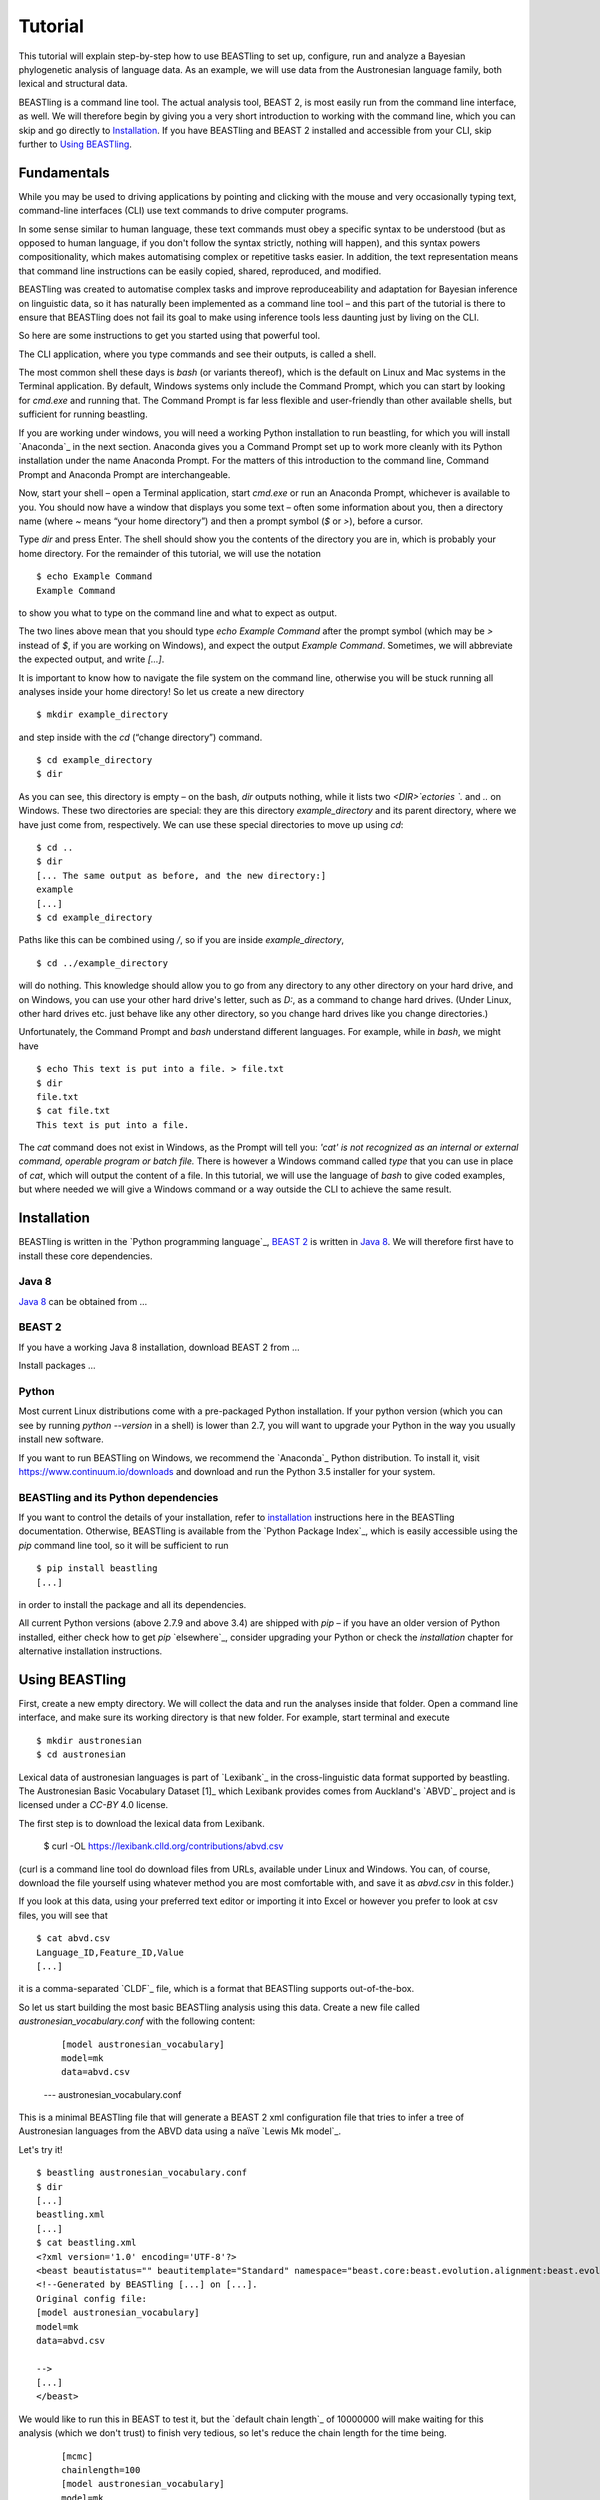 ========
Tutorial
========

This tutorial will explain step-by-step how to use BEASTling to set
up, configure, run and analyze a Bayesian phylogenetic analysis of
language data.  As an example, we will use data from the Austronesian
language family, both lexical and structural data.

BEASTling is a command line tool. The actual analysis tool, BEAST 2,
is most easily run from the command line interface, as well. We will
therefore begin by giving you a very short introduction to working
with the command line, which you can skip and go directly to
`Installation`_. If you have BEASTling and BEAST 2 installed and
accessible from your CLI, skip further to `Using BEASTling`_.

Fundamentals
~~~~~~~~~~~~

While you may be used to driving applications by pointing and clicking
with the mouse and very occasionally typing text, command-line
interfaces (CLI) use text commands to drive computer programs.

In some sense similar to human language, these text commands must obey
a specific syntax to be understood (but as opposed to human language,
if you don't follow the syntax strictly, nothing will happen), and
this syntax powers compositionality, which makes automatising complex
or repetitive tasks easier.  In addition, the text representation
means that command line instructions can be easily copied, shared,
reproduced, and modified.

BEASTling was created to automatise complex tasks and improve
reproduceability and adaptation for Bayesian inference on linguistic
data, so it has naturally been implemented as a command line tool –
and this part of the tutorial is there to ensure that BEASTling does
not fail its goal to make using inference tools less daunting just by
living on the CLI.

So here are some instructions to get you started using that powerful tool.

The CLI application, where you type commands and see their outputs,
is called a shell.

The most common shell these days is `bash` (or variants thereof),
which is the default on Linux and Mac systems in the Terminal
application. By default, Windows systems only include the Command
Prompt, which you can start by looking for `cmd.exe` and running
that. The Command Prompt is far less flexible and user-friendly than
other available shells, but sufficient for running beastling.

If you are working under windows, you will need a working Python
installation to run beastling, for which you will install `Anaconda`_
in the next section. Anaconda gives you a Command Prompt set up to
work more cleanly with its Python installation under the name Anaconda
Prompt. For the matters of this introduction to the command line,
Command Prompt and Anaconda Prompt are interchangeable.

Now, start your shell – open a Terminal application, start `cmd.exe`
or run an Anaconda Prompt, whichever is available to you. You should
now have a window that displays you some text – often some information
about you, then a directory name (where `~` means “your home
directory”) and then a prompt symbol (`$` or `>`), before a cursor.

Type `dir` and press Enter. The shell should show you the contents of
the directory you are in, which is probably your home directory.
For the remainder of this tutorial, we will use the notation ::

    $ echo Example Command
    Example Command

to show you what to type on the command line and what to expect as output.

The two lines above mean that you should type `echo Example Command`
after the prompt symbol (which may be `>` instead of `$`, if you are
working on Windows), and expect the output `Example Command`.
Sometimes, we will abbreviate the expected output, and write `[...]`.

It is important to know how to navigate the file system on the command
line, otherwise you will be stuck running all analyses inside your
home directory! So let us create a new directory ::

    $ mkdir example_directory

and step inside with the `cd` (“change directory”) command. ::

    $ cd example_directory
    $ dir

As you can see, this directory is empty – on the bash, `dir` outputs
nothing, while it lists two `<DIR>`ectories `.` and `..` on
Windows. These two directories are special: they are this directory
`example_directory` and its parent directory, where we have just come
from, respectively. We can use these special directories to move up
using `cd`::

    $ cd ..
    $ dir
    [... The same output as before, and the new directory:]
    example
    [...]
    $ cd example_directory

Paths like this can be combined using `/`, so if you are inside `example_directory`, ::
  
    $ cd ../example_directory

will do nothing. This knowledge should allow you to go from any
directory to any other directory on your hard drive, and on Windows,
you can use your other hard drive's letter, such as `D:`, as a command
to change hard drives. (Under Linux, other hard drives etc. just
behave like any other directory, so you change hard drives like you
change directories.)

Unfortunately, the Command Prompt and `bash` understand
different languages. For example, while in `bash`, we might have ::

    $ echo This text is put into a file. > file.txt
    $ dir
    file.txt
    $ cat file.txt
    This text is put into a file.

The `cat` command does not exist in Windows, as the Prompt will tell
you: `'cat' is not recognized as an internal or external command,
operable program or batch file.` There is however a Windows command
called `type` that you can use in place of `cat`, which will output
the content of a file.  In this tutorial, we will use the language of
`bash` to give coded examples, but where needed we will give a Windows
command or a way outside the CLI to achieve the same result.

Installation
~~~~~~~~~~~~

BEASTling is written in the `Python programming language`_, `BEAST 2`_
is written in `Java 8`_. We will therefore first have to install these
core dependencies.

Java 8
------
`Java 8`_ can be obtained from …

BEAST 2
-------
If you have a working Java 8 installation, download BEAST 2 from …

Install packages …

Python
------
Most current Linux distributions come with a pre-packaged Python
installation. If your python version (which you can see by running
`python --version` in a shell) is lower than 2.7, you will want to
upgrade your Python in the way you usually install new software.

If you want to run BEASTling on Windows, we recommend the `Anaconda`_
Python distribution. To install it, visit
https://www.continuum.io/downloads and download and run the Python 3.5
installer for your system.

BEASTling and its Python dependencies
-------------------------------------

If you want to control the details of your installation, refer to
`installation`_ instructions here in the BEASTling
documentation. Otherwise, BEASTling is available from the `Python
Package Index`_, which is easily accessible using the `pip` command
line tool, so it will be sufficient to run ::

    $ pip install beastling
    [...]

in order to install the package and all its dependencies.

All current Python versions (above 2.7.9 and above 3.4) are shipped
with `pip` – if you have an older version of Python installed, either
check how to get `pip` `elsewhere`_, consider upgrading your Python or
check the `installation` chapter for alternative installation
instructions.

Using BEASTling
~~~~~~~~~~~~~~~

First, create a new empty directory. We will collect the data and run
the analyses inside that folder. Open a command line interface, and
make sure its working directory is that new folder. For example,
start terminal and execute ::

    $ mkdir austronesian
    $ cd austronesian

Lexical data of austronesian languages is part of `Lexibank`_ in the
cross-linguistic data format supported by beastling. The Austronesian
Basic Vocabulary Dataset [1]_ which Lexibank provides comes from
Auckland's `ABVD`_ project and is licensed under a `CC-BY` 4.0 license.

The first step is to download the lexical data from Lexibank.

    $ curl -OL https://lexibank.clld.org/contributions/abvd.csv

(curl is a command line tool do download files from URLs, available
under Linux and Windows. You can, of course, download the file
yourself using whatever method you are most comfortable with, and save
it as `abvd.csv` in this folder.)

If you look at this data, using your preferred text editor or
importing it into Excel or however you prefer to look at csv files,
you will see that ::

    $ cat abvd.csv
    Language_ID,Feature_ID,Value
    [...]

it is a comma-separated `CLDF`_ file, which is a format that BEASTling
supports out-of-the-box.

So let us start building the most basic BEASTling analysis using this
data. Create a new file called `austronesian_vocabulary.conf` with the
following content:

    ::

       [model austronesian_vocabulary]
       model=mk
       data=abvd.csv
    --- austronesian_vocabulary.conf

This is a minimal BEASTling file that will generate a BEAST 2 xml
configuration file that tries to infer a tree of Austronesian
languages from the ABVD data using a naïve `Lewis Mk model`_.

Let's try it! ::

    $ beastling austronesian_vocabulary.conf
    $ dir
    [...]
    beastling.xml
    [...]
    $ cat beastling.xml
    <?xml version='1.0' encoding='UTF-8'?>
    <beast beautistatus="" beautitemplate="Standard" namespace="beast.core:beast.evolution.alignment:beast.evolution.tree.coalescent:beast.core.util:beast.evolution.nuc:beast.evolution.operators:beast.evolution.sitemodel:beast.evolution.substitutionmodel:beast.evolution.likelihood" version="2.0">
    <!--Generated by BEASTling [...] on [...].
    Original config file:
    [model austronesian_vocabulary]
    model=mk
    data=abvd.csv

    -->
    [...]
    </beast>

We would like to run this in BEAST to test it, but the `default chain
length`_ of 10000000 will make waiting for this analysis (which we
don't trust) to finish very tedious, so let's reduce the chain length
for the time being.

    ::

           [mcmc]
           chainlength=100
           [model austronesian_vocabulary]
           model=mk
           data=abvd.csv
    --- austronesian_vocabulary.conf

Now we can run `beastling` again (after cleaning up the previous
output) and then run BEAST. ::

    $ rm beastling.xml
    $ beastling austronesian_vocabulary.conf
    $ beast beastling.xml
    Loading package [...]
    [...]

                                BEAST v2.4.3, 2002-2016
                 Bayesian Evolutionary Analysis Sampling Trees
                           Designed and developed by
     Remco Bouckaert, Alexei J. Drummond, Andrew Rambaut & Marc A. Suchard
     [...]
     ===============================================================================
     Start likelihood: [...]
     [...]
         Sample ESS(posterior)          prior     likelihood      posterior
     [...]
     
When BEAST has finished running, you should see two new files in your directory::

    $ dir
    [...]
    beastling.log       beastling.nex   beastling.xml
    [...]

beastling.log is a log file which contains various details of each of the 100 trees sampled in this analysis, including their prior probability, likelihood and posterior probability, as well as the height of the tree.  In more complicated analyses, this file will contain much more information, like rates of change for different features in the dataset, details of evolutionary clock models, the ages of certain clades in the tree and more.

beastling.log is a tab separated value (tsv) file.  You should be able to open it up in a spreadsheet program like Microsoft Excel, LibreOffice Calc or Gnumeric.

(discuss Tracer here, too)

beastling.nex is a tree log file which contains the actual 100 trees themselves.  This file is in a format knows as Nexus, which itself expresses phylogenetic trees in a format known as Newick, which uses nested brackets to represent trees.  These files can be visualised using special purpose programs.  FigTree is a popular example.  Let's take a look at our trees!

More advanced modelling
~~~~~~~~~~~~~~~~~~~~~~~

Our BEASTling analyses so far have had very short and neat configuration, but have not been based on a terribly realistic model of linguistic evolution, and so we may want to make some changes.  We will continue to use the Austronesian vocabulary example here, but everything in this section should be equally applicable to the typological analysis as well.

The main oversimplification in the default analysis is the treatment of the rate at which linguistic features change.  The default analysis makes two simplifications: first, all features in the dataset change at the same rate as each other.  Secondly, it assumes that the rate of change is fixed at all points in time annd at all locations on the phylogenetic tree.  BEASTling makes it easy to relax either of these assumptions, or both.  The cost you pay is that your analysis will not run as quickly, and you may experience convergance issues.

Rate variation
--------------

You can enable rate variation by adding `rate_variation = True` to your `[model]` section, like this:

    ::

           [model austronesian_vocabulary]
           model=mk
           data=abvd.csv
           rate_variation=True
    --- austronesian_vocabulary.conf

This will assign a separate rate of evolution to each feature in the dataset (each meaning slot in the case of our cognate data).  The words for some meaning slots, such as pronouns or body parts, may change very slowly compared to the average, while the words for other meaning slots may change very slowly.  With rate variation enabled, BEAST will attempt to figure out relative rates of change for each of your features.

Rebuild your XML file and run BEAST again:

(shell output here)

Permitting rate variation can impact the topology of the trees which are sampled.  If two languages have different words for a meaning slot which evolves very slowly, this is evidence the the languages are only distantly related.  However, if two languages have different words for a meaning slot which evolves rapidly, then this does not necessarily mean they cannot be closely related.  This kind of nuanced inference cannot be made in a model where all features are forced to evolve at the same rate, so the tree topology which comes out of the two models can differ significantly.  Let's look at our new trees:

(FigTree output here)

Clock variation
---------------

If you want the rate of language change to vary across different branches in the tree, you can specify your own clock model.

    ::

           [model austronesian_vocabulary]
           model=mk
           data=abvd.csv
           rate_variation=True
           [clock default]
           type=relaxed
    --- austronesian_vocabulary.conf

Here we have specified a relaxed clock model.  This means that every branch on the tree will have its own specific rate of change.  However, all of these rates will be sampled from one distribution, so that most branches will receive rates which are only slightly faster or slower than the average, while a small number of branches may have outlying rates.

Adding calibrations
-------------------

The trees we have been looking at up until now have all had branch lengths expressed in units of expected number of substitutions, or "change events", per feature.  One common application of phylogenetics in linguistics is to estimate the age of language families or subfamilies.  In order to do this, we need to calibrate our tree by providing BEAST with our best estimate of the age of some points on the tree.  If we do this, the trees in our .nex output file will instead have branch lenghts in units which match the units used for our calibration.

Calibrations are added to their own section in the configuration file:

(research sensible Austronesian calibrations and put some in here)

Inferring multiple models at the same time
~~~~~~~~~~~~~~~~~~~~~~~~~~~~~~~~~~~~~~~~~~

Adding geography
-------------------

#Use a second file and show how to combine files?

.. `Lexibank`: ???
.. `ABVD`: http://language.psy.auckland.ac.nz/austronesian/
.. 1: Greenhill, S.J., Blust. R, & Gray, R.D. (2008). The Austronesian Basic Vocabulary Database: From Bioinformatics to Lexomics. Evolutionary Bioinformatics, 4:271-283.
.. `CC-BY`: https://creativecommons.org/licenses/by/4.0/ 
.. `CLDF`: https://github.com/glottobank/cldf




